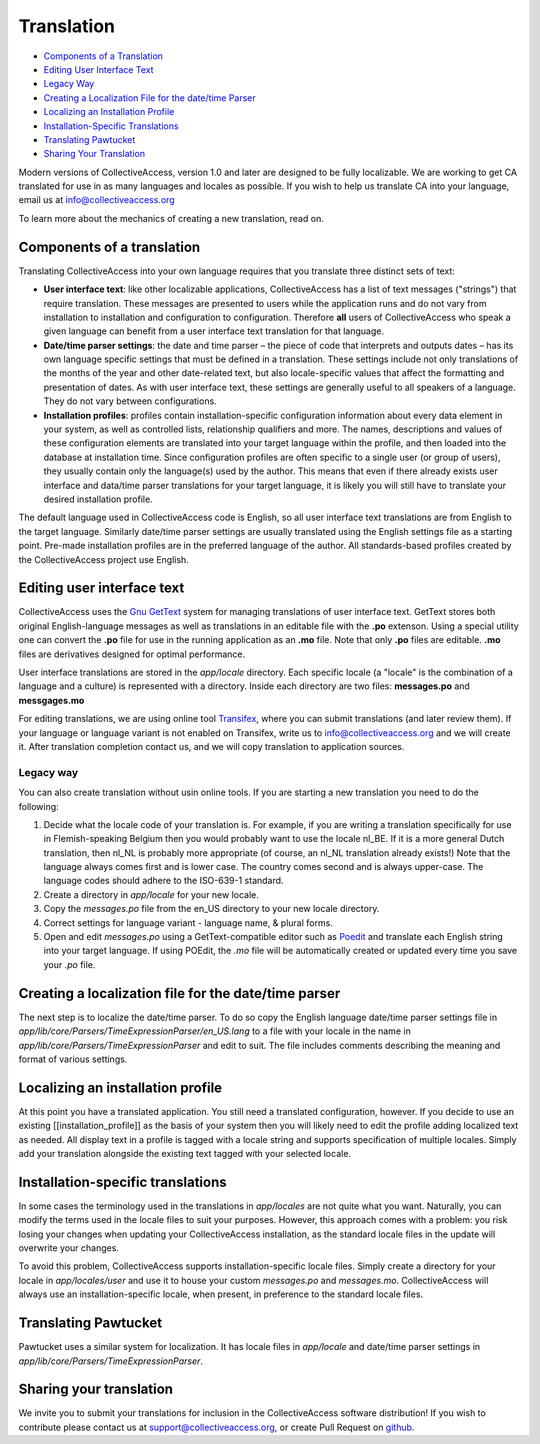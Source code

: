 Translation
===========

* `Components of a Translation`_ 
* `Editing User Interface Text`_ 
* `Legacy Way`_
* `Creating a Localization File for the date/time Parser`_ 
* `Localizing an Installation Profile`_ 
* `Installation-Specific Translations`_ 
* `Translating Pawtucket`_ 
* `Sharing Your Translation`_ 

Modern  versions of CollectiveAccess, version 1.0 and later are designed to be fully localizable.
We are working to get CA translated for use in as many languages and locales as possible.
If you wish to help us translate CA into your language,  email us at info@collectiveaccess.org

To learn more about the mechanics of creating a new translation, read on.

Components of a translation
###########################

Translating CollectiveAccess into your own language requires that you translate three distinct sets of text:

* **User interface text**: like other localizable applications, CollectiveAccess has a list of text messages ("strings") that require translation. These messages are presented to users while the application runs and do not vary from installation to installation and configuration to configuration. Therefore **all** users of CollectiveAccess who speak a given language can benefit from a user interface text translation for that language.
* **Date/time parser settings**: the date and time parser – the piece of code that interprets and outputs dates – has its own language specific settings that must be defined in a translation. These settings include not only translations of the months of the year and other date-related text, but also locale-specific values that affect the formatting and presentation of dates. As with user interface text, these settings are generally useful to all speakers of a language. They do not vary between configurations.
* **Installation profiles**: profiles contain installation-specific configuration information about every data element in your system, as well as controlled lists, relationship qualifiers and more. The names, descriptions and values of these configuration elements are translated into your target language within the profile, and then loaded into the database at installation time. Since configuration profiles are often specific to a single user (or group of users), they usually contain only the language(s) used by the author. This means that even if there already exists user interface and data/time parser translations for your target language, it is likely you will still have to translate your desired installation profile.

The default language used in CollectiveAccess code is English, so all user interface text translations are from English to the target language. Similarly date/time parser settings are usually translated using the English settings file as a starting point. Pre-made installation profiles are in the preferred language of the author. All standards-based profiles created by the CollectiveAccess project use English.

Editing user interface text
###########################

CollectiveAccess uses the `Gnu GetText <http://www.gnu.org/software/gettext/>`_ system for managing translations of user interface text. GetText stores both original English-language messages as well as translations in an editable file with the **.po** extenson. Using a special utility one can convert the **.po** file for use in the running application as an **.mo** file. Note that only **.po** files are editable. **.mo** files are derivatives designed for optimal performance.

User interface translations are stored in the *app/locale* directory. Each specific locale (a "locale" is the combination of a language and a culture) is represented with a directory. Inside each directory are two files: **messages.po** and **messgages.mo**

For editing translations, we are using online tool `Transifex <https://www.transifex.com/collectiveaccess/collectiveaccess-providence/app-locale-messages-pot--develop/>`_, where you can submit translations (and later review them).
If your language or language variant is not enabled on Transifex, write us to info@collectiveaccess.org and we will create it.
After translation completion contact us, and  we will copy translation to application sources.

Legacy way
**********

You can also create translation without usin online tools.
If you are starting a new translation you need to do the following:

#. Decide what the locale code of your translation is. For example, if you are writing a translation specifically for use in Flemish-speaking Belgium then you would probably want to use the locale nl_BE. If it is a more general Dutch translation, then nl_NL is probably more appropriate (of course, an nl_NL translation already exists!) Note that the language always comes first and is lower case. The country comes second and is always upper-case. The language codes should adhere to the ISO-639-1 standard.
#. Create a directory in *app/locale* for your new locale.
#. Copy the *messages.po* file from the en_US directory to your new locale directory.
#. Correct settings for language variant - language name, & plural forms.
#. Open and edit *messages.po* using a GetText-compatible editor such as `Poedit <http://www.poedit.net>`_ and translate each English string into your target language. If using POEdit, the *.mo* file will be automatically created or updated every time you save your *.po* file.


Creating a localization file for the date/time parser
#####################################################

The next step is to localize the date/time parser. To do so copy the English language date/time parser settings file in *app/lib/core/Parsers/TimeExpressionParser/en_US.lang* to a file with your locale in the name in *app/lib/core/Parsers/TimeExpressionParser* and edit to suit. The file includes comments describing the meaning and format of various settings.

Localizing an installation profile
##################################

At this point you have a translated application. You still need a translated configuration, however. If you decide to use an existing [[installation_profile]] as the basis of your system then you will likely need to edit the profile adding localized text as needed. All display text in a profile is tagged with a locale string and supports specification of multiple locales. Simply add your translation alongside the existing text tagged with your selected locale.

Installation-specific translations
##################################

In some cases the terminology used in the translations in *app/locales* are not quite what you want. Naturally, you can modify the terms used in the locale files to suit your purposes. However, this approach comes with a problem: you risk losing your changes when updating your CollectiveAccess installation, as the standard locale files in the update will overwrite your changes.

To avoid this problem, CollectiveAccess supports installation-specific locale files. Simply create a directory for your locale in *app/locales/user* and use it to house your custom *messages.po* and *messages.mo*. CollectiveAccess will always use an installation-specific locale, when present, in preference to the standard locale files.

Translating Pawtucket
#########################

Pawtucket uses a similar system for localization. It has locale files in *app/locale* and date/time parser settings in *app/lib/core/Parsers/TimeExpressionParser*.

Sharing your translation
########################

We invite you to submit your translations for inclusion in the CollectiveAccess software distribution! If you wish to contribute please contact us at support@collectiveaccess.org, or create Pull Request on `github <https://github.com/collectiveaccess/providence>`_.
